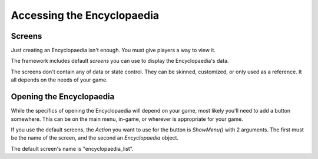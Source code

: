 Accessing the Encyclopaedia
===========================

Screens
-------
Just creating an Encyclopaedia isn't enough. You must give players a way to view it.

The framework includes default `screens` you can use to display the Encyclopaedia's data.

The screens don't contain any of data or state control.
They can be skinned, customized, or only used as a reference. It all depends on the needs of your game.

Opening the Encyclopaedia
-------------------------

While the specifics of opening the Encyclopaedia will depend on your game, most likely you'll need to add a button somewhere.
This can be on the main menu, in-game, or wherever is appropriate for your game.

If you use the default screens, the `Action` you want to use for the button is `ShowMenu()` with 2 arguments.
The first must be the name of the screen, and the second an `Encyclopaedia` object.

The default screen's name is "encyclopaedia_list".

